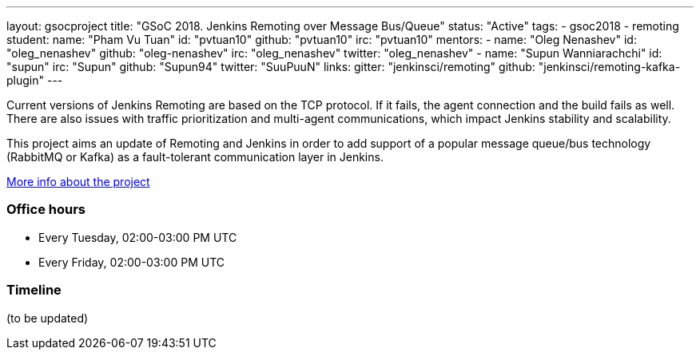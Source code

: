 ---
layout: gsocproject
title: "GSoC 2018. Jenkins Remoting over Message Bus/Queue"
status: "Active"
tags:
- gsoc2018
- remoting
student:
  name: "Pham Vu Tuan"
  id: "pvtuan10"
  github: "pvtuan10"
  irc: "pvtuan10"
mentors:
- name: "Oleg Nenashev"
  id: "oleg_nenashev"
  github: "oleg-nenashev"
  irc: "oleg_nenashev"
  twitter: "oleg_nenashev"
- name: "Supun Wanniarachchi"
  id: "supun"
  irc: "Supun"
  github: "Supun94"
  twitter: "SuuPuuN"
links:
  gitter: "jenkinsci/remoting"
  github: "jenkinsci/remoting-kafka-plugin"
---

Current versions of Jenkins Remoting are based on the TCP protocol.
If it fails, the agent connection and the build fails as well.
There are also issues with traffic prioritization and multi-agent communications,
which impact Jenkins stability and scalability.

This project aims an update of Remoting and Jenkins in order to add support of
a popular message queue/bus technology (RabbitMQ or Kafka) as a fault-tolerant communication layer in Jenkins.

link:https://docs.google.com/document/d/17vmPvDtMbHT7nTKRlGReFRgOtwVImhgsETLOGPW9Rso/edit[More info about the project]

=== Office hours

* Every Tuesday, 02:00-03:00 PM UTC
* Every Friday, 02:00-03:00 PM UTC

=== Timeline

(to be updated)